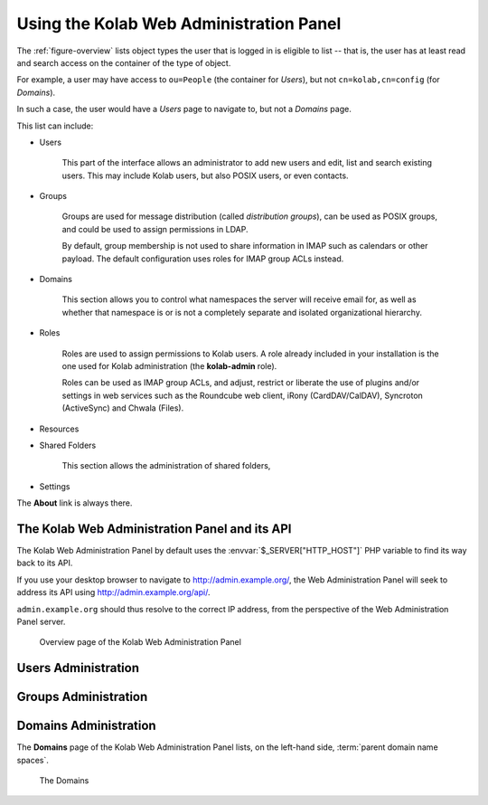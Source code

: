 .. _admin-webadmin:

========================================
Using the Kolab Web Administration Panel
========================================

The :ref:`figure-overview` lists object types the user that is logged in is
eligible to list -- that is, the user has at least read and search access on the
container of the type of object.

For example, a user may have access to ``ou=People`` (the container for
*Users*), but not ``cn=kolab,cn=config`` (for *Domains*).

In such a case, the user would have a *Users* page to navigate to, but not a
*Domains* page.

This list can include:

*   Users

        This part of the interface allows an administrator to add new users
        and edit, list and search existing users. This may include Kolab users,
        but also POSIX users, or even contacts.

*   Groups

        Groups are used for message distribution (called *distribution groups*),
        can be used as POSIX groups, and could be used to assign permissions in
        LDAP.

        By default, group membership is not used to share information in IMAP
        such as calendars or other payload. The default configuration uses roles
        for IMAP group ACLs instead.

*   Domains

        This section allows you to control what namespaces the server will
        receive email for, as well as whether that namespace is or is not a
        completely separate and isolated organizational hierarchy.

*   Roles

        Roles are used to assign permissions to Kolab users. A role already
        included in your installation is the one used for Kolab administration
        (the **kolab-admin** role).

        Roles can be used as IMAP group ACLs, and adjust, restrict or liberate
        the use of plugins and/or settings in web services such as the Roundcube
        web client, iRony (CardDAV/CalDAV), Syncroton (ActiveSync) and Chwala
        (Files).

*   Resources

*   Shared Folders

        This section allows the administration of shared folders, 

*   Settings

The **About** link is always there.

The Kolab Web Administration Panel and its API
==============================================

The Kolab Web Administration Panel by default uses the
:envvar:`$_SERVER["HTTP_HOST"]` PHP variable to find its way back to its API.

If you use your desktop browser to navigate to http://admin.example.org/, the
Web Administration Panel will seek to address its API using
http://admin.example.org/api/.

``admin.example.org`` should thus resolve to the correct IP address, from the
perspective of the Web Administration Panel server.

.. _figure-overview:

.. figure:: ../howtos/images/kolab-webadmin-objects.png
    :scale: 50%

    Overview page of the Kolab Web Administration Panel

Users Administration
====================

Groups Administration
=====================

Domains Administration
======================

The **Domains** page of the Kolab Web Administration Panel lists, on the
left-hand side, :term:`parent domain name spaces`.

.. _figure-list_domains:

.. figure:: images/list-domains.png
    :scale: 50%

    The Domains
